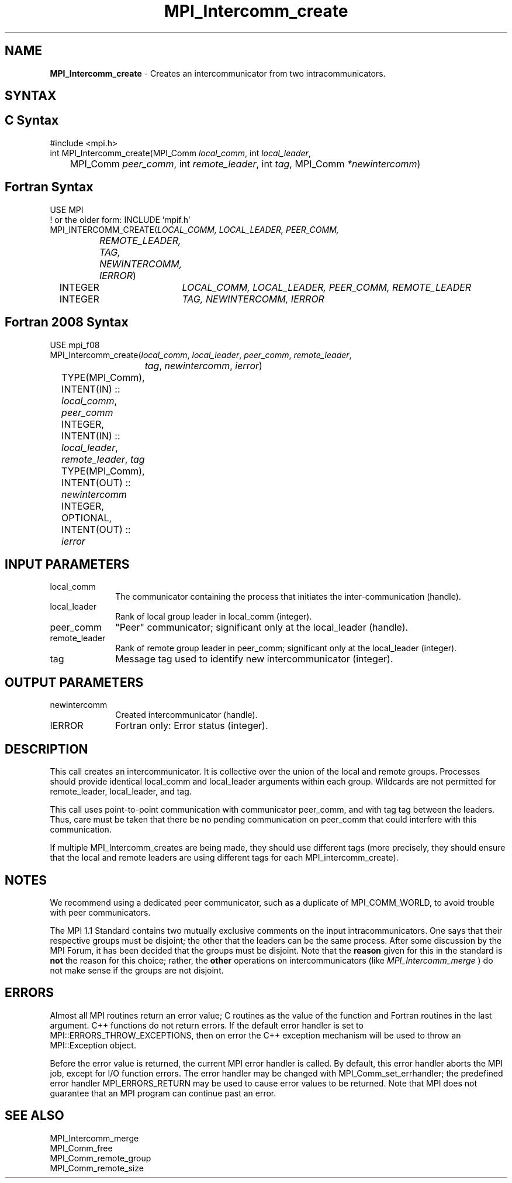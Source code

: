 .\" -*- nroff -*-
.\" Copyright 2010 Cisco Systems, Inc.  All rights reserved.
.\" Copyright 2006-2008 Sun Microsystems, Inc.
.\" Copyright (c) 1996 Thinking Machines Corporation
.\" $COPYRIGHT$
.TH MPI_Intercomm_create 3 "Apr 24, 2021" "4.1.1" "Open MPI"
.SH NAME
\fBMPI_Intercomm_create\fP \- Creates an intercommunicator from two intracommunicators.

.SH SYNTAX
.ft R
.SH C Syntax
.nf
#include <mpi.h>
int MPI_Intercomm_create(MPI_Comm \fIlocal_comm\fP, int\fI local_leader\fP,
	MPI_Comm\fI peer_comm\fP, int\fI remote_leader\fP, int\fI tag\fP, MPI_Comm\fI *newintercomm\fP)

.fi
.SH Fortran Syntax
.nf
USE MPI
! or the older form: INCLUDE 'mpif.h'
MPI_INTERCOMM_CREATE(\fILOCAL_COMM, LOCAL_LEADER, PEER_COMM,
		REMOTE_LEADER, TAG, NEWINTERCOMM, IERROR\fP)
	INTEGER	\fILOCAL_COMM, LOCAL_LEADER, PEER_COMM, REMOTE_LEADER\fP
	INTEGER	\fITAG, NEWINTERCOMM, IERROR\fP

.fi
.SH Fortran 2008 Syntax
.nf
USE mpi_f08
MPI_Intercomm_create(\fIlocal_comm\fP, \fIlocal_leader\fP, \fIpeer_comm\fP, \fIremote_leader\fP,
		\fItag\fP, \fInewintercomm\fP, \fIierror\fP)
	TYPE(MPI_Comm), INTENT(IN) :: \fIlocal_comm\fP, \fIpeer_comm\fP
	INTEGER, INTENT(IN) :: \fIlocal_leader\fP, \fIremote_leader\fP, \fItag\fP
	TYPE(MPI_Comm), INTENT(OUT) :: \fInewintercomm\fP
	INTEGER, OPTIONAL, INTENT(OUT) :: \fIierror\fP

.fi
.SH INPUT PARAMETERS
.ft R
.TP 1i
local_comm
The communicator containing the process that initiates the inter-communication (handle).
.TP 1i
local_leader
Rank of local group leader in local_comm (integer).
.TP 1i
peer_comm
"Peer" communicator; significant only at the local_leader (handle).
.TP 1i
remote_leader
Rank of remote group leader in peer_comm; significant only at the local_leader (integer).
.TP 1i
tag
Message tag used to identify new intercommunicator (integer).

.SH OUTPUT PARAMETERS
.ft R
.TP 1i
newintercomm
Created intercommunicator (handle).
.ft R
.TP 1i
IERROR
Fortran only: Error status (integer).

.SH DESCRIPTION
.ft R
This call creates an intercommunicator. It is collective over the union of the local and remote groups. Processes should provide identical local_comm and local_leader arguments within each group. Wildcards are not permitted for remote_leader, local_leader, and tag.
.sp
This call uses point-to-point communication with communicator peer_comm,
and with tag tag between the leaders. Thus, care must be taken that there be no pending communication on peer_comm that could interfere with this communication.

If multiple MPI_Intercomm_creates are being made, they should use different tags (more precisely, they should ensure that the local and remote leaders are using different tags for each MPI_intercomm_create).

.SH NOTES
We recommend using a dedicated peer communicator, such as a duplicate of MPI_COMM_WORLD, to avoid trouble with peer communicators.
.sp
The MPI 1.1 Standard contains two mutually exclusive comments on the
input intracommunicators.  One says that their respective groups must be
disjoint; the other that the leaders can be the same process.  After
some discussion by the MPI Forum, it has been decided that the groups must
be disjoint.  Note that the
.B reason
given for this in the standard is
.B not
the reason for this choice; rather, the
.B other
operations on
intercommunicators (like
.I MPI_Intercomm_merge
) do not make sense if the
groups are not disjoint.

.SH ERRORS
Almost all MPI routines return an error value; C routines as the value of the function and Fortran routines in the last argument. C++ functions do not return errors. If the default error handler is set to MPI::ERRORS_THROW_EXCEPTIONS, then on error the C++ exception mechanism will be used to throw an MPI::Exception object.
.sp
Before the error value is returned, the current MPI error handler is
called. By default, this error handler aborts the MPI job, except for I/O function errors. The error handler may be changed with MPI_Comm_set_errhandler; the predefined error handler MPI_ERRORS_RETURN may be used to cause error values to be returned. Note that MPI does not guarantee that an MPI program can continue past an error.

.SH SEE ALSO
MPI_Intercomm_merge
.br
MPI_Comm_free
.br
MPI_Comm_remote_group
.br
MPI_Comm_remote_size


